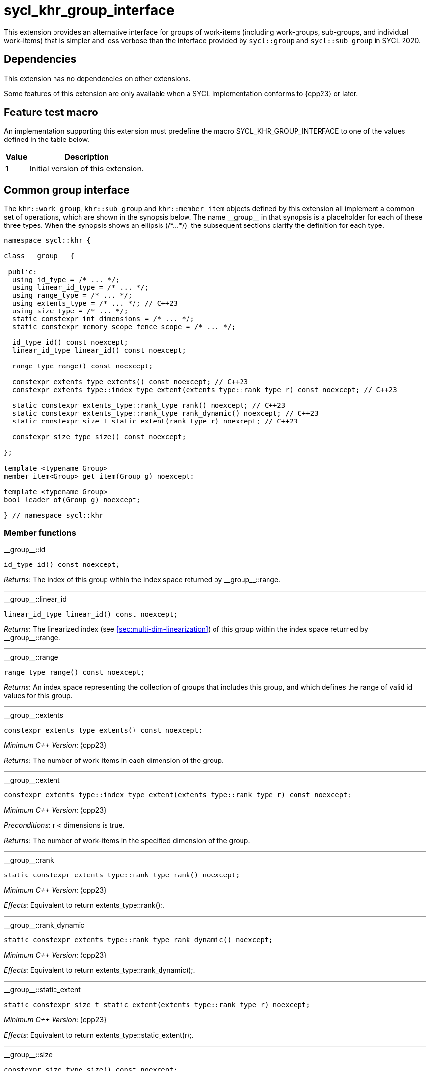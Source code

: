 [[sec:khr-group-interface]]
= sycl_khr_group_interface

This extension provides an alternative interface for groups of work-items
(including work-groups, sub-groups, and individual work-items) that is simpler
and less verbose than the interface provided by `sycl::group` and
`sycl::sub_group` in SYCL 2020.

[[sec:khr-group-interface-dependencies]]
== Dependencies

This extension has no dependencies on other extensions.

Some features of this extension are only available when a SYCL implementation
conforms to {cpp23} or later.

[[sec:khr-group-interface-feature-test]]
== Feature test macro

An implementation supporting this extension must predefine the macro
[code]#SYCL_KHR_GROUP_INTERFACE# to one of the values defined in the table
below.

[%header,cols="1,5"]
|===
|Value
|Description

|1
|Initial version of this extension.
|===

[[sec:khr-group-interface-common]]
== Common group interface

The `khr::work_group`, `khr::sub_group` and `khr::member_item` objects defined
by this extension all implement a common set of operations, which are shown in
the synopsis below.
The name [code]#+__group__+# in that synopsis is a placeholder for each of these
three types.
When the synopsis shows an ellipsis ([code]#+/*...*/+#), the subsequent sections
clarify the definition for each type.

[source,role=synopsis]
----

namespace sycl::khr {

class __group__ {

 public:
  using id_type = /* ... */;
  using linear_id_type = /* ... */;
  using range_type = /* ... */;
  using extents_type = /* ... */; // C++23
  using size_type = /* ... */;
  static constexpr int dimensions = /* ... */;
  static constexpr memory_scope fence_scope = /* ... */;

  id_type id() const noexcept;
  linear_id_type linear_id() const noexcept;

  range_type range() const noexcept;

  constexpr extents_type extents() const noexcept; // C++23
  constexpr extents_type::index_type extent(extents_type::rank_type r) const noexcept; // C++23

  static constexpr extents_type::rank_type rank() noexcept; // C++23
  static constexpr extents_type::rank_type rank_dynamic() noexcept; // C++23
  static constexpr size_t static_extent(rank_type r) noexcept; // C++23

  constexpr size_type size() const noexcept;

};

template <typename Group>
member_item<Group> get_item(Group g) noexcept;

template <typename Group>
bool leader_of(Group g) noexcept;

} // namespace sycl::khr
----

[[sec:khr-group-interface-common-member-funcs]]
=== Member functions

.[apidef]#+__group__::id+#
[source,role=synopsis,id=api:khr-group-interface-common-group-id]
----
id_type id() const noexcept;
----

_Returns_: The index of this group within the index space returned by
[api]#+__group__::range+#.

'''

.[apidef]#+__group__::linear_id+#
[source,role=synopsis,id=api:khr-group-interface-common-group-linear-id]
----
linear_id_type linear_id() const noexcept;
----

_Returns_: The linearized index (see <<sec:multi-dim-linearization>>) of this
group within the index space returned by [api]#+__group__::range+#.

'''

.[apidef]#+__group__::range+#
[source,role=synopsis,id=api:khr-group-interface-common-group-range]
----
range_type range() const noexcept;
----

_Returns_: An index space representing the collection of groups that includes
this group, and which defines the range of valid [code]#id# values for this
group.

'''

.[apidef]#+__group__::extents+#
[source,role=synopsis,id=api:khr-group-interface-common-group-extents]
----
constexpr extents_type extents() const noexcept;
----

_Minimum C++ Version_: {cpp23}

_Returns_: The number of work-items in each dimension of the group.

'''

.[apidef]#+__group__::extent+#
[source,role=synopsis,id=api:khr-group-interface-common-group-extent]
----
constexpr extents_type::index_type extent(extents_type::rank_type r) const noexcept;
----

_Minimum C++ Version_: {cpp23}

_Preconditions_: [code]#r < dimensions# is [code]#true#.

_Returns_: The number of work-items in the specified dimension of the group.

'''

.[apidef]#+__group__::rank+#
[source,role=synopsis,id=api:khr-group-interface-common-group-rank]
----
static constexpr extents_type::rank_type rank() noexcept;
----

_Minimum C++ Version_: {cpp23}

_Effects_: Equivalent to [code]#return extents_type::rank();#.

'''

.[apidef]#+__group__::rank_dynamic+#
[source,role=synopsis,id=api:khr-group-interface-common-group-rank_dynamic]
----
static constexpr extents_type::rank_type rank_dynamic() noexcept;
----

_Minimum C++ Version_: {cpp23}

_Effects_: Equivalent to [code]#return extents_type::rank_dynamic();#.

'''

.[apidef]#+__group__::static_extent+#
[source,role=synopsis,id=api:khr-group-interface-common-group-static_extent]
----
static constexpr size_t static_extent(extents_type::rank_type r) noexcept;
----

_Minimum C++ Version_: {cpp23}

_Effects_: Equivalent to [code]#return extents_type::static_extent(r);#.

'''

.[apidef]#+__group__::size+#
[source,role=synopsis,id=api:common-group-size]
----
constexpr size_type size() const noexcept;
----

_Returns_: The total number of work-items in the group, equal to the product of
the number of work-items in each dimension of the group.

'''

[[sec:khr-group-interface-common-non-member-funcs]]
=== Non-member functions

.[apidef]#khr::get_item#
[source,role=synopsis,id=api:common-group-get-item]
----
template <typename Group>
member_item<Group> get_item(Group g) noexcept;
----

_Constraints_: `Group` is `work_group` or `sub_group`.

_Returns_: A [code]#member_item# representing the calling work-item within group
[code]#g#.

'''

.[apidef]#khr::leader_of#
[source,role=synopsis,id=api:common-group-leader_of]
----
template <typename Group>
bool leader_of(Group g) noexcept;
----

_Returns_: [code]#true# if the calling work-item is the leader of group
[code]#g#, and [code]#false# otherwise.

_Remarks_: [code]#leader_of# returns [code]#true# for only one work-item in a
group.
The leader of the group is determined during construction of the group, and is
invariant for the lifetime of the group.
The leader of the group is guaranteed to be the work-item with index 0 within
the group.

[[sec:khr-group-interface-work_group]]
== [code]#work_group# class

The [code]#work_group# class template encapsulates all functionality required to
represent a specific <<work-group>> within a kernel.

The set of work-items represented by an instance of the [code]#work_group# class
template is determined by the implementation, and there is subsequently no way
for a user to construct arbitrary instances of the [code]#work_group# class
template.
Instances of the [code]#work_group# class template can only be acquired from a
call to a standard SYCL function, or by converting an instance of the
[code]#sycl::group# class template.

The SYCL [code]#work_group# class template provides common by-value semantics
(see <<sec:byval-semantics>>) and the common group interface (see
<<sec:khr-group-interface-common>>).

[source,role=synopsis]
----
namespace sycl::khr {

template <int Dimensions = 1>
class work_group {

 public:
  using id_type = id<Dimensions>;
  using linear_id_type = size_t;
  using range_type = range<Dimensions>;
  using extents_type = std::dextents<size_t, Dimensions>; // C++23
  using size_type = size_t;
  static constexpr int dimensions = Dimensions;
  static constexpr memory_scope fence_scope = memory_scope::work_group;

  work_group(group<Dimensions> g) noexcept;

  operator group<Dimensions>() const noexcept;

  /* -- common by-value interface members -- */

  /* -- common group interface members -- */

};

} // namespace sycl::khr
----

.[apititle]#work_group constructor#
[source,role=synopsis,id=api:khr-group-interface-work-group-constructor]
----
work_group(group<Dimensions> g) noexcept;
----

_Effects_: Constructs a [code]#work_group# representing the same collection of
work-items as [code]#g#.

'''

.[apititle]#work_group conversion operator#
[source,role=synopsis,id=api:khr-group-interface-work-group-conversion-operator]
----
operator group<Dimensions>() const noexcept;
----

_Returns_: A [code]#group# representing the same collection of work-items as
this [code]#work_group#.

'''

[[sec:khr-group-interface-sub_group]]
== [code]#sub_group# class

The [code]#sub_group# class template encapsulates all functionality required to
represent a specific <<sub-group>> within a <<work-group>>.

The set of work-items represented by an instance of the [code]#sub_group# class
template is determined by the implementation, and there is subsequently no way
for a user to construct arbitrary instances of the [code]#sub_group# class
template.
Instances of the [code]#sub_group# class template can only be acquired from a
call to a standard SYCL function, or by converting an instance of the
[code]#sycl::sub_group# class template.

The SYCL [code]#sub_group# class template provides common by-value semantics
(see <<sec:byval-semantics>>) and the common group interface (see
<<sec:khr-group-interface-common>>).

[source,role=synopsis]
----
namespace sycl::khr {

class sub_group {

 public:
  using id_type = id<1>;
  using linear_id_type = uint32_t;
  using range_type = range<1>;
  using extents_type = std::dextents<uint32_t, 1>; // C++23
  using size_type = uint32_t;
  static constexpr int dimensions = 1;
  static constexpr memory_scope fence_scope = memory_scope::sub_group;

  sub_group(sycl::sub_group sg) noexcept;

  operator sycl::sub_group() const noexcept;

  constexpr size_type max_size() const noexcept;

  /* -- common by-value interface members -- */

  /* -- common group interface members -- */

};

} // namespace sycl::khr
----

.[apititle]#sub_group constructor#
[source,role=synopsis,id=api:khr-group-interface-sub-group-constructor]
----
sub_group(sycl::sub_group sg) noexcept;
----

_Effects_: Constructs a [code]#sub_group# representing the same collection of
work-items as [code]#sg#.

'''

.[apititle]#sub_group conversion operator#
[source,role=synopsis,id=api:khr-group-interface-sub-group-conversion-operator]
----
operator sycl::sub_group() const noexcept;
----

_Returns_: A [code]#sycl::sub_group# representing the same collection of
work-items as this [code]#sub_group#.

'''

.[apidef]#khr::sub_group::max_size#
[source,role=synopsis,id=api:khr-group-interface-sub-group-max-size]
----
constexpr size_type max_size() const noexcept;
----

_Returns_: The maximum number of work-items permitted in any <<sub-group>> for
the executing kernel.

{note}There is no guarantee that any sub-group within the work-group contains
the maximum number of work-items.{endnote}

_Remarks_: The value returned by this function must reflect the value passed to
the [code]#reqd_sub_group_size# attribute, if present.
If no such attribute is present, the value returned is determined by the
<<device-compiler>>.

'''

[[sec:khr-group-interface-member_item]]
== [code]#member_item# class

The [code]#member_item# class template encapsulates all functionality required
to represent a single <<work-item>> within a specific <<group>> of work-items.

The mechanism used to determine the calling work-item's position within a given
group of work-items is implementation-defined, and there is subsequently no way
for a user to construct arbitrary instances of the [code]#member_item# class
template.
Instances of the [code]#member_item# class template can only be acquired from a
call to [api]#khr::get_item#.

The SYCL [code]#member_item# class template provides common by-value semantics
(see <<sec:byval-semantics>>) and the common group interface (see
<<sec:khr-group-interface-common>>).

[source,role=synopsis]
----
namespace sycl::khr {

template <typename ParentGroup>
class member_item {

 public:
  using id_type = typename ParentGroup::id_type;
  using linear_id_type = typename ParentGroup::linear_id_type;
  using range_type = typename ParentGroup::range_type;
  using extents_type = /* extents of all 1s with ParentGroup's index type */; // C++23
  using size_type = typename ParentGroup::size_type;
  static constexpr int dimensions = ParentGroup::dimensions;
  static constexpr memory_scope fence_scope = memory_scope::work_item;

  /* -- common by-value interface members -- */

  /* -- common group interface members -- */

};

} // namespace sycl::khr
----

[[sec:khr-group-interface-example]]
== Example

The example below demonstrates the usage of this extension.

[source,,linenums]
----
#include <algorithm>
#include <iostream>
#include <numeric>
#include <sycl/sycl.hpp>
using namespace sycl; // (optional) avoids need for "sycl::" before SYCL name

constexpr size_t N = 1024;
constexpr size_t M = 256;

int main() {

  queue q;

  int* in = malloc_shared<int>(N * M, q);
  int* out = malloc_shared<int>(N, q);

  std::iota(in, in + N * M, 0);
  std::fill(out, out + N, 0);

  q.parallel_for(nd_range<1>{64, 32}, [=](nd_item<1> ndit) {

    // opt into the new group interface
    khr::work_group<1> g = ndit.get_group();
    khr::member_item it = get_item(g);

    // distribute N loop over work-groups
    for (size_t i = g.linear_id(); i < N; i += g.range().size()) {

      // distribute M loop over work-items in the work-group
      int sum = 0;
      for (size_t j = it.linear_id(); j < M; j += it.range().size()) {
        sum += in[i * M + j];
      }

      // accumulate partial results and write out
      sum = sycl::reduce_over_group((sycl::group<1>) g, sum, sycl::plus<>());
      if (khr::leader_of(g)) {
        out[i] = sum;
      }

    }

  }).wait();

  std::cout << std::endl << "Result:" << std::endl;
  for (size_t i = 0; i < N; i++) {
    int sum = 0;
    for (size_t j = 0; j < M; j++) {
      sum += in[i * M + j];
    }
    if (sum != out[i]) {
      std::cout << "Wrong value " << out[i] << " on element " << i << std::endl;
      free(in, q);
      free(out, q);
      exit(-1);
    }
  }

  std::cout << "Good computation!" << std::endl;
  free(in, q);
  free(out, q);
  return 0;
}
----
